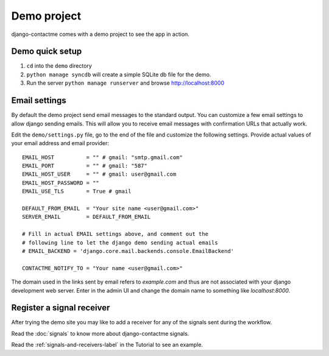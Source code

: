 .. _ref-example:

============
Demo project
============

django-contactme comes with a demo project to see the app in action.


Demo quick setup
================

1. ``cd`` into the ``demo`` directory
2. ``python manage syncdb`` will create a simple SQLite db file for the demo.
3. Run the server ``python manage runserver`` and browse http://localhost:8000


Email settings
==============

By default the demo project send email messages to the standard output. You can customize a few email settings to allow django sending emails. This will allow you to receive email messages with confirmation URLs that actually work.

Edit the ``demo/settings.py`` file, go to the end of the file and customize the following settings. Provide actual values of your email address and email provider::

    EMAIL_HOST          = "" # gmail: "smtp.gmail.com"
    EMAIL_PORT          = "" # gmail: "587"
    EMAIL_HOST_USER     = "" # gmail: user@gmail.com
    EMAIL_HOST_PASSWORD = ""
    EMAIL_USE_TLS       = True # gmail

    DEFAULT_FROM_EMAIL  = "Your site name <user@gmail.com>"
    SERVER_EMAIL        = DEFAULT_FROM_EMAIL

    # Fill in actual EMAIL settings above, and comment out the 
    # following line to let the django demo sending actual emails
    # EMAIL_BACKEND = 'django.core.mail.backends.console.EmailBackend'

    CONTACTME_NOTIFY_TO = "Your name <user@gmail.com>"


The domain used in the links sent by email refers to `example.com` and thus are not associated with your django development web server. Enter in the admin UI and change the domain name to something like `localhost:8000`.


Register a signal receiver
==========================

After trying the demo site you may like to add a receiver for any of the signals sent during the workflow.

Read the :doc:`signals` to know more about django-contactme signals.

Read the :ref:`signals-and-receivers-label` in the Tutorial to see an example.
